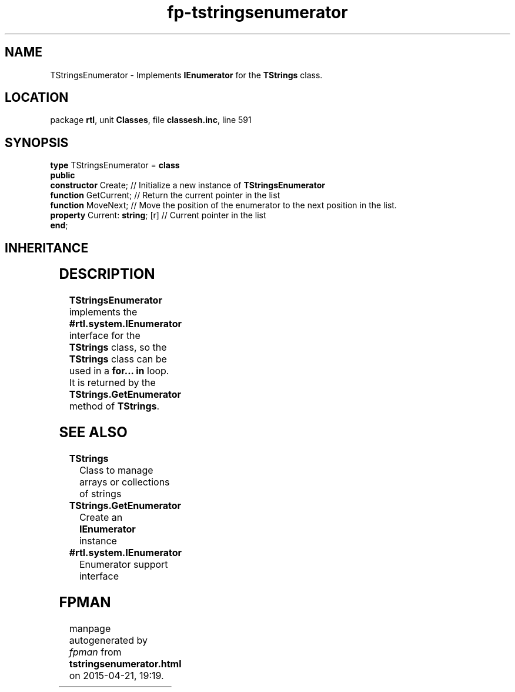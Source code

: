.\" file autogenerated by fpman
.TH "fp-tstringsenumerator" 3 "2014-03-14" "fpman" "Free Pascal Programmer's Manual"
.SH NAME
TStringsEnumerator - Implements \fBIEnumerator\fR for the \fBTStrings\fR class.
.SH LOCATION
package \fBrtl\fR, unit \fBClasses\fR, file \fBclassesh.inc\fR, line 591
.SH SYNOPSIS
\fBtype\fR TStringsEnumerator = \fBclass\fR
.br
\fBpublic\fR
  \fBconstructor\fR Create;           // Initialize a new instance of \fBTStringsEnumerator\fR 
  \fBfunction\fR GetCurrent;          // Return the current pointer in the list
  \fBfunction\fR MoveNext;            // Move the position of the enumerator to the next position in the list.
  \fBproperty\fR Current: \fBstring\fR; [r] // Current pointer in the list
.br
\fBend\fR;
.SH INHERITANCE
.TS
l l
l l.
\fBTStringsEnumerator\fR	Implements \fBIEnumerator\fR for the \fBTStrings\fR class.
\fBTObject\fR	
.TE
.SH DESCRIPTION
\fBTStringsEnumerator\fR implements the \fB#rtl.system.IEnumerator\fR interface for the \fBTStrings\fR class, so the \fBTStrings\fR class can be used in a \fBfor... in\fR loop. It is returned by the \fBTStrings.GetEnumerator\fR method of \fBTStrings\fR.


.SH SEE ALSO
.TP
.B TStrings
Class to manage arrays or collections of strings
.TP
.B TStrings.GetEnumerator
Create an \fBIEnumerator\fR instance
.TP
.B #rtl.system.IEnumerator
Enumerator support interface

.SH FPMAN
manpage autogenerated by \fIfpman\fR from \fBtstringsenumerator.html\fR on 2015-04-21, 19:19.

